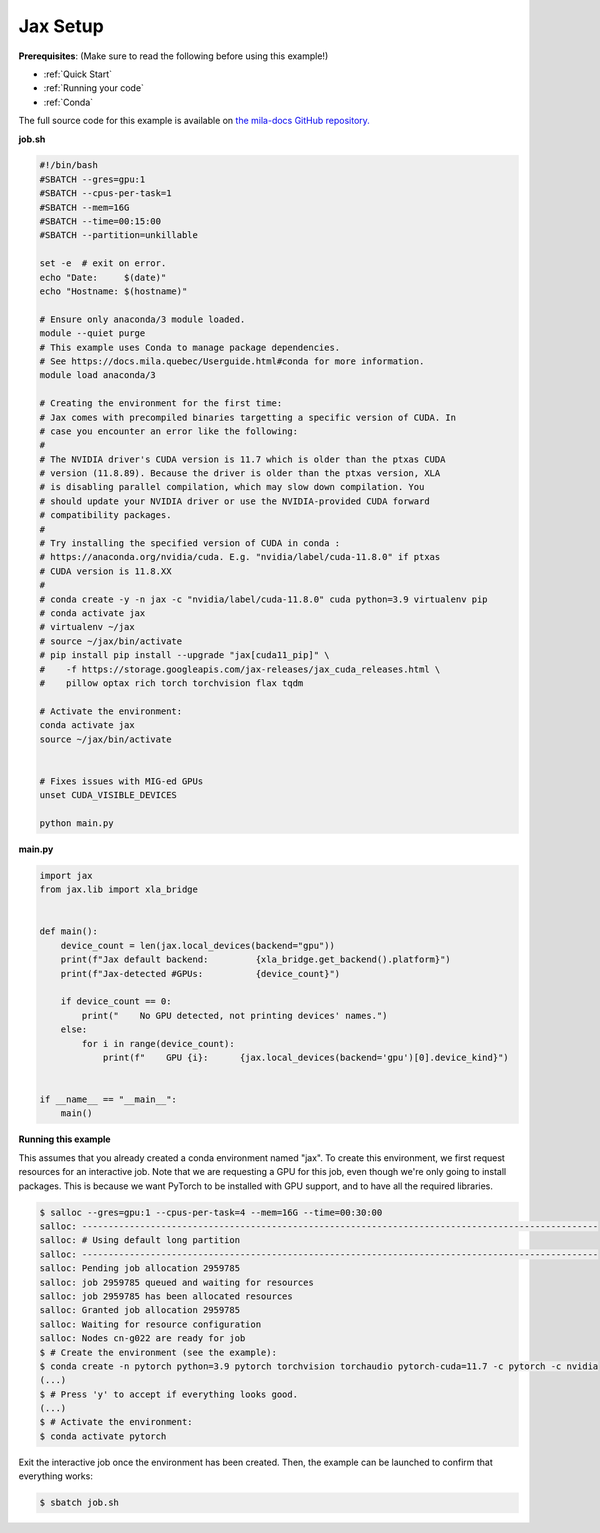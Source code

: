 .. _jax_setup:

Jax Setup
=========

**Prerequisites**: (Make sure to read the following before using this example!)

* :ref:`Quick Start`
* :ref:`Running your code`
* :ref:`Conda`

The full source code for this example is available on `the mila-docs GitHub
repository.
<https://github.com/mila-iqia/mila-docs/tree/master/docs/examples/frameworks/jax_setup>`_


**job.sh**


.. code:: bash

   #!/bin/bash
   #SBATCH --gres=gpu:1
   #SBATCH --cpus-per-task=1
   #SBATCH --mem=16G
   #SBATCH --time=00:15:00
   #SBATCH --partition=unkillable

   set -e  # exit on error.
   echo "Date:     $(date)"
   echo "Hostname: $(hostname)"

   # Ensure only anaconda/3 module loaded.
   module --quiet purge
   # This example uses Conda to manage package dependencies.
   # See https://docs.mila.quebec/Userguide.html#conda for more information.
   module load anaconda/3

   # Creating the environment for the first time:
   # Jax comes with precompiled binaries targetting a specific version of CUDA. In
   # case you encounter an error like the following:
   #
   # The NVIDIA driver's CUDA version is 11.7 which is older than the ptxas CUDA
   # version (11.8.89). Because the driver is older than the ptxas version, XLA
   # is disabling parallel compilation, which may slow down compilation. You
   # should update your NVIDIA driver or use the NVIDIA-provided CUDA forward
   # compatibility packages.
   #
   # Try installing the specified version of CUDA in conda :
   # https://anaconda.org/nvidia/cuda. E.g. "nvidia/label/cuda-11.8.0" if ptxas
   # CUDA version is 11.8.XX
   #
   # conda create -y -n jax -c "nvidia/label/cuda-11.8.0" cuda python=3.9 virtualenv pip
   # conda activate jax
   # virtualenv ~/jax
   # source ~/jax/bin/activate
   # pip install pip install --upgrade "jax[cuda11_pip]" \
   #    -f https://storage.googleapis.com/jax-releases/jax_cuda_releases.html \
   #    pillow optax rich torch torchvision flax tqdm

   # Activate the environment:
   conda activate jax
   source ~/jax/bin/activate


   # Fixes issues with MIG-ed GPUs
   unset CUDA_VISIBLE_DEVICES

   python main.py


**main.py**


.. code:: python

   import jax
   from jax.lib import xla_bridge


   def main():
       device_count = len(jax.local_devices(backend="gpu"))
       print(f"Jax default backend:         {xla_bridge.get_backend().platform}")
       print(f"Jax-detected #GPUs:          {device_count}")

       if device_count == 0:
           print("    No GPU detected, not printing devices' names.")
       else:
           for i in range(device_count):
               print(f"    GPU {i}:      {jax.local_devices(backend='gpu')[0].device_kind}")


   if __name__ == "__main__":
       main()


**Running this example**

This assumes that you already created a conda environment named "jax". To
create this environment, we first request resources for an interactive job.
Note that we are requesting a GPU for this job, even though we're only going to
install packages. This is because we want PyTorch to be installed with GPU
support, and to have all the required libraries.

.. code-block:: bash

    $ salloc --gres=gpu:1 --cpus-per-task=4 --mem=16G --time=00:30:00
    salloc: --------------------------------------------------------------------------------------------------
    salloc: # Using default long partition
    salloc: --------------------------------------------------------------------------------------------------
    salloc: Pending job allocation 2959785
    salloc: job 2959785 queued and waiting for resources
    salloc: job 2959785 has been allocated resources
    salloc: Granted job allocation 2959785
    salloc: Waiting for resource configuration
    salloc: Nodes cn-g022 are ready for job
    $ # Create the environment (see the example):
    $ conda create -n pytorch python=3.9 pytorch torchvision torchaudio pytorch-cuda=11.7 -c pytorch -c nvidia
    (...)
    $ # Press 'y' to accept if everything looks good.
    (...)
    $ # Activate the environment:
    $ conda activate pytorch

Exit the interactive job once the environment has been created. Then, the
example can be launched to confirm that everything works:

.. code-block:: bash

    $ sbatch job.sh
